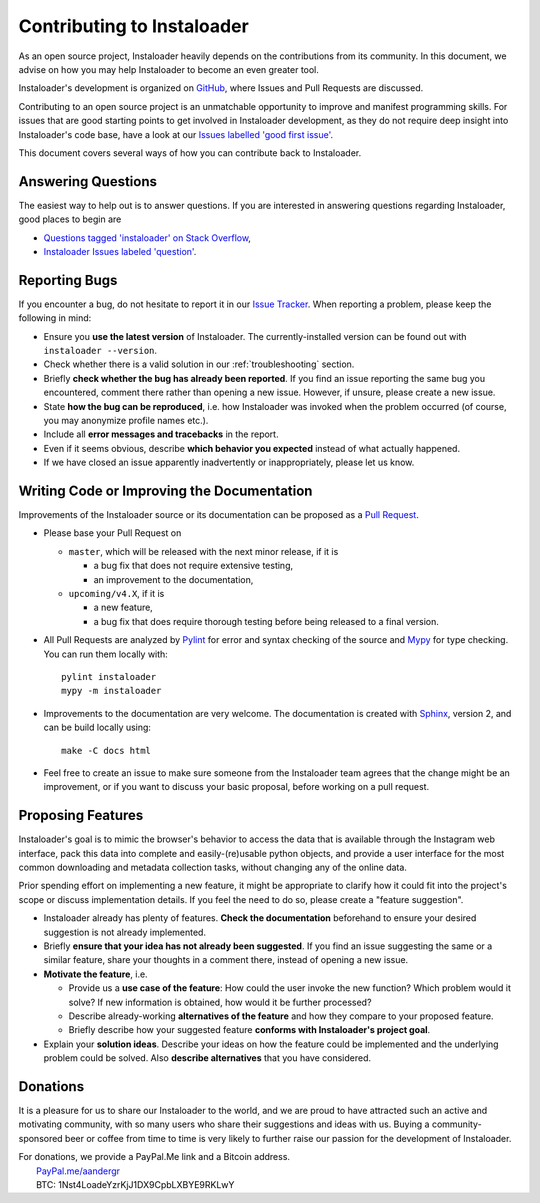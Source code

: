 .. _contributing:

Contributing to Instaloader
===========================

As an open source project, Instaloader heavily depends on the contributions from
its community.  In this document, we advise on how you may help Instaloader to
become an even greater tool.

Instaloader's development is organized on 
`GitHub <https://github.com/instaloader/instaloader>`__, where Issues and Pull
Requests are discussed.

Contributing to an open source project is an unmatchable opportunity to improve
and manifest programming skills. For issues that are good starting points to get
involved in Instaloader development, as they do not require deep insight into
Instaloader's code base, have a look at our
`Issues labelled 'good first issue' <https://github.com/instaloader/instaloader/contribute>`__.

This document covers several ways of how you can contribute back to Instaloader.

Answering Questions
-------------------

The easiest way to help out is to answer questions. If you are interested in
answering questions regarding Instaloader, good places to begin are

- `Questions tagged 'instaloader' on Stack Overflow <https://stackoverflow.com/questions/tagged/instaloader>`__,
- `Instaloader Issues labeled 'question' <https://github.com/instaloader/instaloader/issues?q=is%3Aissue+is%3Aopen+label%3Aquestion>`__.

Reporting Bugs
--------------

If you encounter a bug, do not hesitate to report it in our
`Issue Tracker <https://github.com/instaloader/instaloader/issues>`__. When
reporting a problem, please keep the following in mind:

- Ensure you **use the latest version** of Instaloader. The currently-installed
  version can be found out with ``instaloader --version``.

- Check whether there is a valid solution in our :ref:`troubleshooting` section.

- Briefly **check whether the bug has already been reported**. If you find an
  issue reporting the same bug you encountered, comment there rather than
  opening a new issue. However, if unsure, please create a new issue.

- State **how the bug can be reproduced**, i.e. how Instaloader was invoked
  when the problem occurred (of course, you may anonymize profile names etc.).

- Include all **error messages and tracebacks** in the report.

- Even if it seems obvious, describe **which behavior you expected**
  instead of what actually happened.

- If we have closed an issue apparently inadvertently or inappropriately, please
  let us know.

Writing Code or Improving the Documentation
-------------------------------------------

Improvements of the Instaloader source or its documentation can be proposed as a
`Pull Request <https://github.com/instaloader/instaloader/pulls>`__.

- Please base your Pull Request on

  - ``master``, which will be released with the next minor release, if it is

    - a bug fix that does not require extensive testing,
    - an improvement to the documentation,

  - ``upcoming/v4.X``, if it is

    - a new feature,
    - a bug fix that does require thorough testing before being released to a
      final version.

- All Pull Requests are analyzed by `Pylint <https://www.pylint.org/>`__ for
  error and syntax checking of the source and
  `Mypy <https://github.com/python/mypy>`__ for type checking. You can run them
  locally with::

     pylint instaloader
     mypy -m instaloader

- Improvements to the documentation are very welcome. The documentation is
  created with `Sphinx <https://www.sphinx-doc.org/en/2.0/>`__, version 2,
  and can be build locally using::

     make -C docs html

- Feel free to create an issue to make sure someone from the Instaloader team
  agrees that the change might be an improvement, or if you want to discuss
  your basic proposal, before working on a pull request.

Proposing Features
------------------

.. goal-start

Instaloader's goal is to mimic the browser's behavior to access the data that
is available through the Instagram web interface, pack this data into complete
and easily-(re)usable python objects, and provide a user interface for the most
common downloading and metadata collection tasks, without changing any of the
online data.

.. goal-end

Prior spending effort on implementing a new feature, it might be appropriate to
clarify how it could fit into the project's scope or discuss implementation
details. If you feel the need to do so, please create a "feature suggestion".

- Instaloader already has plenty of features. **Check the documentation**
  beforehand to ensure your desired suggestion is not already implemented.

- Briefly **ensure that your idea has not already been suggested**. If you find
  an issue suggesting the same or a similar feature, share your thoughts in a
  comment there, instead of opening a new issue.

- **Motivate the feature**, i.e.

  - Provide us a **use case of the feature**: How could the user
    invoke the new function? Which problem would it solve? If new information is
    obtained, how would it be further processed?

  - Describe already-working **alternatives of the feature** and how they
    compare to your proposed feature.

  - Briefly describe how your suggested feature **conforms with Instaloader's
    project goal**.

- Explain your **solution ideas**. Describe your ideas on how the feature could
  be implemented and the underlying problem could be solved. Also **describe
  alternatives** that you have considered.

Donations
---------

.. donations-start

It is a pleasure for us to share our Instaloader to the world, and we are proud
to have attracted such an active and motivating community, with so many users
who share their suggestions and ideas with us. Buying a community-sponsored beer
or coffee from time to time is very likely to further raise our passion for the
development of Instaloader.

| For donations, we provide a PayPal.Me link and a Bitcoin address.
|  `PayPal.me/aandergr <https://www.paypal.me/aandergr>`__
|  BTC: 1Nst4LoadeYzrKjJ1DX9CpbLXBYE9RKLwY

.. donations-end

.. (Discussion in :issue:`130`)
